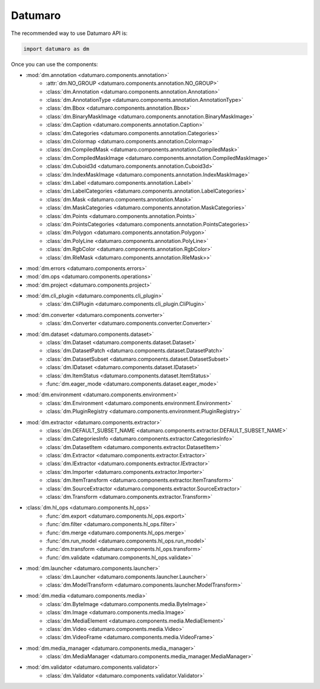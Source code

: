 Datumaro
########

The recommended way to use Datumaro API is:

.. code-block:: python

    import datumaro as dm

Once you can use the components:

* :mod:`dm.annotation <datumaro.components.annotation>`
    * :attr:`dm.NO_GROUP <datumaro.components.annotation.NO_GROUP>`
    * :class:`dm.Annotation <datumaro.components.annotation.Annotation>`
    * :class:`dm.AnnotationType <datumaro.components.annotation.AnnotationType>`
    * :class:`dm.Bbox <datumaro.components.annotation.Bbox>`
    * :class:`dm.BinaryMaskImage <datumaro.components.annotation.BinaryMaskImage>`
    * :class:`dm.Caption <datumaro.components.annotation.Caption>`
    * :class:`dm.Categories <datumaro.components.annotation.Categories>`
    * :class:`dm.Colormap <datumaro.components.annotation.Colormap>`
    * :class:`dm.CompiledMask <datumaro.components.annotation.CompiledMask>`
    * :class:`dm.CompiledMaskImage <datumaro.components.annotation.CompiledMaskImage>`
    * :class:`dm.Cuboid3d <datumaro.components.annotation.Cuboid3d>`
    * :class:`dm.IndexMaskImage <datumaro.components.annotation.IndexMaskImage>`
    * :class:`dm.Label <datumaro.components.annotation.Label>`
    * :class:`dm.LabelCategories <datumaro.components.annotation.LabelCategories>`
    * :class:`dm.Mask <datumaro.components.annotation.Mask>`
    * :class:`dm.MaskCategories <datumaro.components.annotation.MaskCategories>`
    * :class:`dm.Points <datumaro.components.annotation.Points>`
    * :class:`dm.PointsCategories <datumaro.components.annotation.PointsCategories>`
    * :class:`dm.Polygon <datumaro.components.annotation.Polygon>`
    * :class:`dm.PolyLine <datumaro.components.annotation.PolyLine>`
    * :class:`dm.RgbColor <datumaro.components.annotation.RgbColor>`
    * :class:`dm.RleMask <datumaro.components.annotation.RleMask>>`

* :mod:`dm.errors <datumaro.components.errors>`

* :mod:`dm.ops <datumaro.components.operations>`

* :mod:`dm.project <datumaro.components.project>`

* :mod:`dm.cli_plugin <datumaro.components.cli_plugin>`
    * :class:`dm.CliPlugin <datumaro.components.cli_plugin.CliPlugin>`

* :mod:`dm.converter <datumaro.components.converter>`
    * :class:`dm.Converter <datumaro.components.converter.Converter>`

* :mod:`dm.dataset <datumaro.components.dataset>`
    * :class:`dm.Dataset <datumaro.components.dataset.Dataset>`
    * :class:`dm.DatasetPatch <datumaro.components.dataset.DatasetPatch>`
    * :class:`dm.DatasetSubset <datumaro.components.dataset.DatasetSubset>`
    * :class:`dm.IDataset <datumaro.components.dataset.IDataset>`
    * :class:`dm.ItemStatus <datumaro.components.dataset.ItemStatus>`
    * :func:`dm.eager_mode <datumaro.components.dataset.eager_mode>`

* :mod:`dm.environment <datumaro.components.environment>`
    * :class:`dm.Environment <datumaro.components.environment.Environment>`
    * :class:`dm.PluginRegistry <datumaro.components.environment.PluginRegistry>`

* :mod:`dm.extractor <datumaro.components.extractor>`
    * :class:`dm.DEFAULT_SUBSET_NAME <datumaro.components.extractor.DEFAULT_SUBSET_NAME>`
    * :class:`dm.CategoriesInfo <datumaro.components.extractor.CategoriesInfo>`
    * :class:`dm.DatasetItem <datumaro.components.extractor.DatasetItem>`
    * :class:`dm.Extractor <datumaro.components.extractor.Extractor>`
    * :class:`dm.IExtractor <datumaro.components.extractor.IExtractor>`
    * :class:`dm.Importer <datumaro.components.extractor.Importer>`
    * :class:`dm.ItemTransform <datumaro.components.extractor.ItemTransform>`
    * :class:`dm.SourceExtractor <datumaro.components.extractor.SourceExtractor>`
    * :class:`dm.Transform <datumaro.components.extractor.Transform>`

* :class:`dm.hl_ops <datumaro.components.hl_ops>`
    * :func:`dm.export <datumaro.components.hl_ops.export>`
    * :func:`dm.filter <datumaro.components.hl_ops.filter>`
    * :func:`dm.merge <datumaro.components.hl_ops.merge>`
    * :func:`dm.run_model <datumaro.components.hl_ops.run_model>`
    * :func:`dm.transform <datumaro.components.hl_ops.transform>`
    * :func:`dm.validate <datumaro.components.hl_ops.validate>`

* :mod:`dm.launcher <datumaro.components.launcher>`
    * :class:`dm.Launcher <datumaro.components.launcher.Launcher>`
    * :class:`dm.ModelTransform <datumaro.components.launcher.ModelTransform>`

* :mod:`dm.media <datumaro.components.media>`
    * :class:`dm.ByteImage <datumaro.components.media.ByteImage>`
    * :class:`dm.Image <datumaro.components.media.Image>`
    * :class:`dm.MediaElement <datumaro.components.media.MediaElement>`
    * :class:`dm.Video <datumaro.components.media.Video>`
    * :class:`dm.VideoFrame <datumaro.components.media.VideoFrame>`

* :mod:`dm.media_manager <datumaro.components.media_manager>`
    * :class:`dm.MediaManager <datumaro.components.media_manager.MediaManager>`

* :mod:`dm.validator <datumaro.components.validator>`
    * :class:`dm.Validator <datumaro.components.validator.Validator>`
